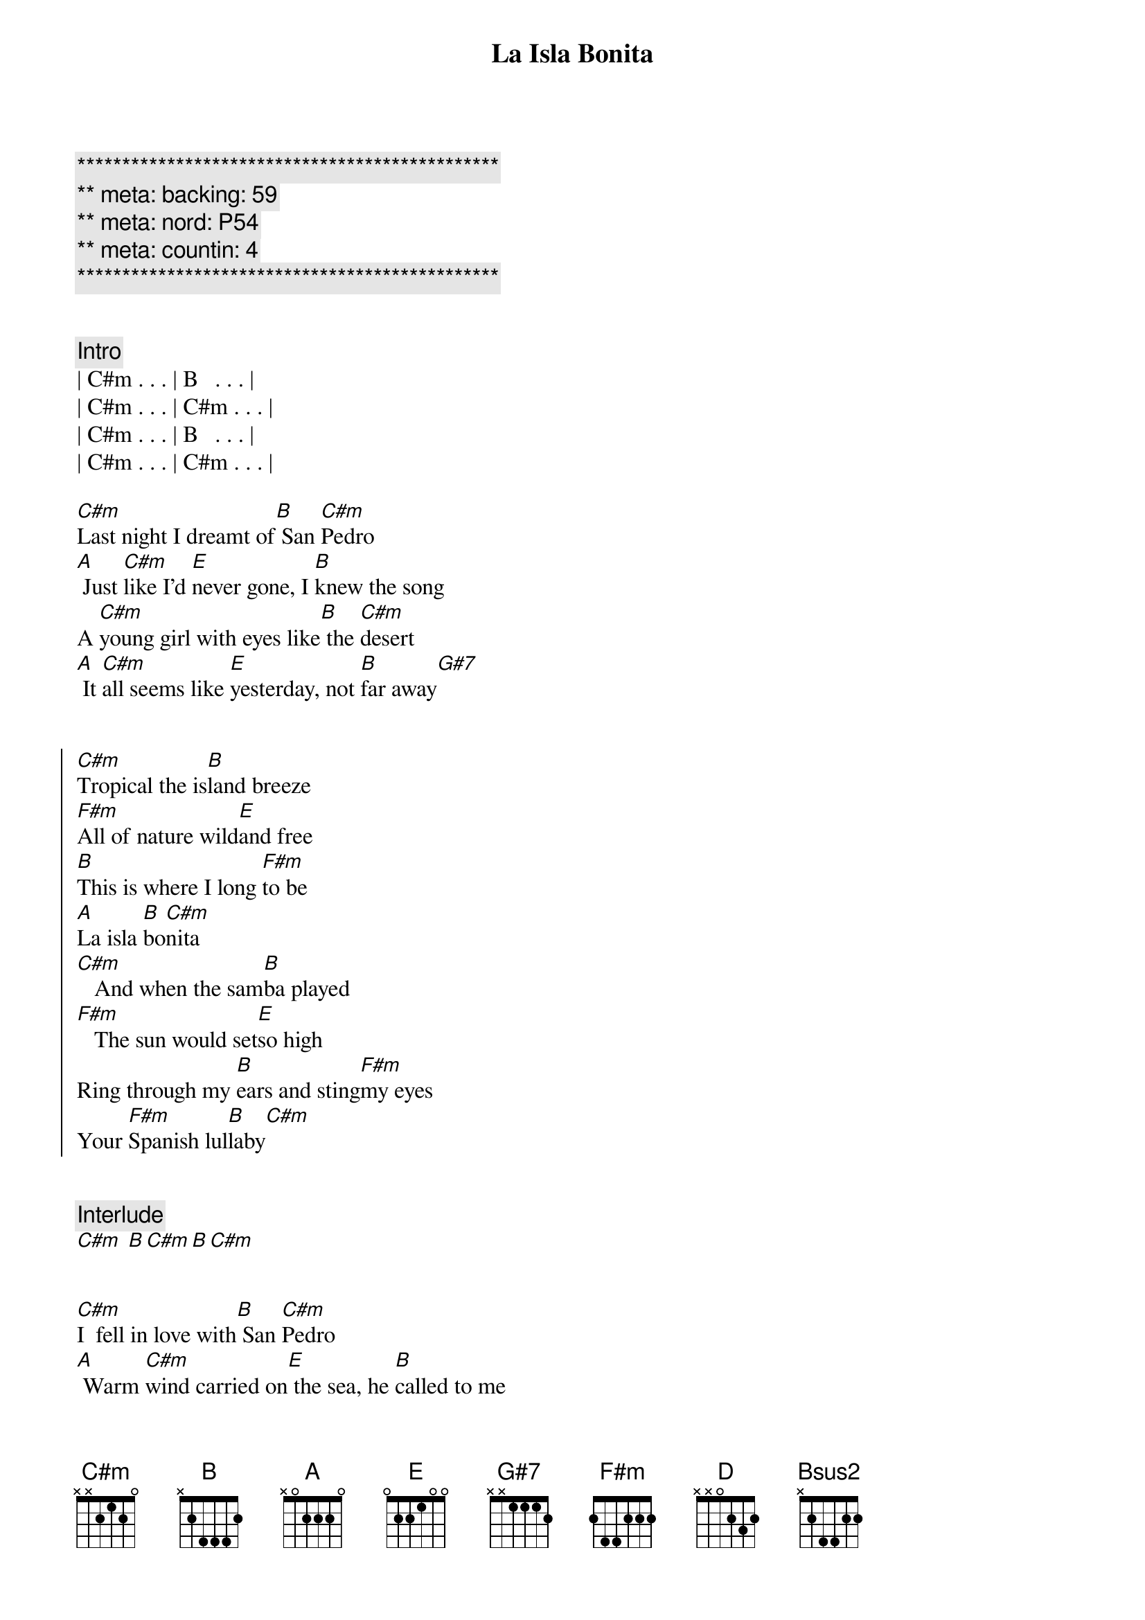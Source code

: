 {title: La Isla Bonita}
{artist: Madonna}
{key: C#m}
{duration: 4:00}
{meta: nord: P54}
{meta: backing: 59}
{meta: countin: 4}

{c:***********************************************}
{c:** meta: backing: 59}
{c:** meta: nord: P54}
{c:** meta: countin: 4}
{c:***********************************************}


{comment: Intro}
| C#m . . . | B   . . . |
| C#m . . . | C#m . . . |
| C#m . . . | B   . . . |
| C#m . . . | C#m . . . |

{start_of_verse}
[C#m]Last night I dreamt of[B] San [C#m]Pedro
[A] Just [C#m]like I'd [E]never gone, I [B]knew the song
A [C#m]young girl with eyes like[B] the [C#m]desert
[A] It [C#m]all seems like [E]yesterday, not [B]far away[G#7]
{end_of_verse}


{start_of_chorus}
[C#m]Tropical the is[B]land breeze
[F#m]All of nature wild[E]and free
[B]This is where I long [F#m]to be
[A]La isla [B]bo[C#m]nita
[C#m]   And when the sam[B]ba played
[F#m]   The sun would set[E]so high
Ring through my [B]ears and sting[F#m]my eyes
Your [F#m]Spanish lul[B]laby[C#m]
{end_of_chorus}


{comment: Interlude}
[C#m] [B][C#m][B][C#m]


{start_of_verse}
[C#m]I  fell in love with[B] San [C#m]Pedro
[A] Warm [C#m]wind carried on[E] the sea, he [B]called to me
[C#m]   Te dijo[B] te [C#m]amo
[A] I [C#m]prayed that the days[E]would last
They [B]went so [G#7]fast
{end_of_verse}


{start_of_chorus}
[C#m]Tropical the is[B]land breeze
[F#m]All of nature wild[E]and free
[B]This is where I long [F#m]to be
[A]La isla [B]bo[C#m]nita
[C#m]   And when the sam[B]ba played
[F#m]   The sun would set[E]so high
Ring through my [B]ears and sting[F#m]my eyes
Your [A]Spanish lul[B]laby[C#m]
{end_of_chorus}


{comment: Interlude}
[C#m] [B][C#m][B][C#m]


{comment: Bridge}
[F#m]I  want to [D]be where the [E]sun warms the [Bsus2]sky
When it's [F#m]time for si[D]esta you can [E]watch them go by
[F#m]Beautiful [D]faces, no [E]cares in this [Bsus2]world
Where a [F#m]girl loves a [D]boy, and a [E]boy [G#7]loves a [C#m]girl[B]


{comment: Interlude}
[C#m] [B][C#m]


{start_of_verse}
[C#m]Last night I dreamt of[B] San [C#m]Pedro
[A] It [C#m]all seems like [E]yesterday, not [B]far away
{end_of_verse}


{start_of_chorus}
[C#m]Tropical the is[B]land breeze
[F#m]All of nature wild[E]and free
[B]This is where I long [F#m]to be
[A]La isla [B]bo[C#m]nita
[C#m]   And when the sam[B]ba played
[F#m]   The sun would set[E]so high
Ring [A]through my [B]ears and sting[F#m]my eyes
Your [F#m]Spanish lul[B]laby[C#m]
[A]  [B]  [C#m]Tropical the is[B]land breeze
[F#m]All of nature wild[E]and free
[B]This is where I long [F#m]to be
[A]La isla [B]bo[C#m]nita
[C#m]   And when the sam[B]ba played
[F#m]   The sun would set[E]so high
Ring [A]through my [B]ears and sting[F#m]my eyes
Your [F#m]Spanish lul[B]laby[C#m][A][B]
{end_of_chorus}


{comment: Outro}
[C#m]   La la [B]la la la la la[F#m][E]
[B]  [F#m]   Te [A]dijo [B]te [C#m]amo
[C#m]    [B]  [F#m]   La la [E]la la la la la[A][B][F#m]
El [F#m]dijo que te [B]ama[C#m][A][B]


{comment: Fade-Out}
| C#m . . . | B   . . . | F#m . . . | E . . . |
| B   . . . | F#m . . . | F#m . . . | B . . . |
